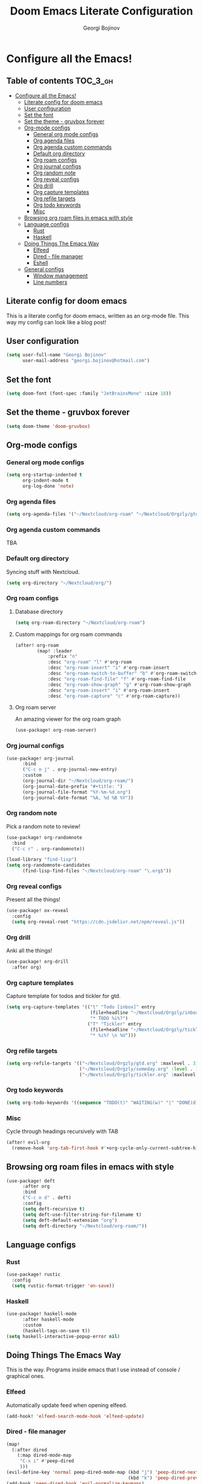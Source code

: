#+TITLE: Doom Emacs Literate Configuration
#+AUTHOR: Georgi Bojinov

* Configure all the Emacs!
** Table of contents :TOC_3_gh:
- [[#configure-all-the-emacs][Configure all the Emacs!]]
  - [[#literate-config-for-doom-emacs][Literate config for doom emacs]]
  - [[#user-configuration][User configuration]]
  - [[#set-the-font][Set the font]]
  - [[#set-the-theme---gruvbox-forever][Set the theme - gruvbox forever]]
  - [[#org-mode-configs][Org-mode configs]]
    - [[#general-org-mode-configs][General org mode configs]]
    - [[#org-agenda-files][Org agenda files]]
    - [[#org-agenda-custom-commands][Org agenda custom commands]]
    - [[#default-org-directory][Default org directory]]
    - [[#org-roam-configs][Org roam configs]]
    - [[#org-journal-configs][Org journal configs]]
    - [[#org-random-note][Org random note]]
    - [[#org-reveal-configs][Org reveal configs]]
    - [[#org-drill][Org drill]]
    - [[#org-capture-templates][Org capture templates]]
    - [[#org-refile-targets][Org refile targets]]
    - [[#org-todo-keywords][Org todo keywords]]
    - [[#misc][Misc]]
  - [[#browsing-org-roam-files-in-emacs-with-style][Browsing org roam files in emacs with style]]
  - [[#language-configs][Language configs]]
    - [[#rust][Rust]]
    - [[#haskell][Haskell]]
  - [[#doing-things-the-emacs-way][Doing Things The Emacs Way]]
    - [[#elfeed][Elfeed]]
    - [[#dired---file-manager][Dired - file manager]]
    - [[#eshell][Eshell]]
  - [[#general-configs][General configs]]
    - [[#window-management][Window management]]
    - [[#line-numbers][Line numbers]]

** Literate config for doom emacs
This is a literate config for doom emacs, written as an org-mode file.
This way my config can look like a blog post!

** User configuration
#+begin_src emacs-lisp :tangle yes
(setq user-full-name "Georgi Bojinov"
      user-mail-address "georgi.bojinov@hotmail.com")
#+end_src

** Set the font
#+begin_src emacs-lisp :tangle yes
(setq doom-font (font-spec :family "JetBrainsMono" :size 18))
#+end_src

** Set the theme - gruvbox forever
#+begin_src emacs-lisp :tangle yes
(setq doom-theme 'doom-gruvbox)
#+end_src

** Org-mode configs
*** General org mode configs
#+begin_src emacs-lisp :tangle yes
(setq org-startup-indented t
      org-indent-mode t
      org-log-done 'note)
#+end_src
*** Org agenda files
#+begin_src emacs-lisp :tangle yes
(setq org-agenda-files '("~/Nextcloud/org-roam" "~/Nextcloud/Orgzly/gtd.org" "~/Nextcloud/Orgzly/tickler.org" "~/Nextcloud/Orgzly/inbox.org"))
#+end_src
*** Org agenda custom commands
TBA
*** Default org directory
Syncing stuff with Nextcloud.
#+begin_src emacs-lisp :tangle yes
(setq org-directory "~/Nextcloud/org/")
#+end_src
*** Org roam configs
**** Database directory
#+begin_src emacs-lisp :tangle yes
(setq org-roam-directory "~/Nextcloud/org-roam")
#+end_src
**** Custom mappings for org roam commands
#+begin_src emacs-lisp :tangle yes
(after! org-roam
        (map! :leader
            :prefix "n"
            :desc "org-roam" "l" #'org-roam
            :desc "org-roam-insert" "i" #'org-roam-insert
            :desc "org-roam-switch-to-buffer" "b" #'org-roam-switch-to-buffer
            :desc "org-roam-find-file" "f" #'org-roam-find-file
            :desc "org-roam-show-graph" "g" #'org-roam-show-graph
            :desc "org-roam-insert" "i" #'org-roam-insert
            :desc "org-roam-capture" "c" #'org-roam-capture))
#+end_src
**** Org roam server
An amazing viewer for the org roam graph
#+begin_src emacs-lisp :tangle yes
(use-package! org-roam-server)
#+end_src
*** Org journal configs
#+begin_src emacs-lisp :tangle yes
(use-package! org-journal
      :bind
      ("C-c n j" . org-journal-new-entry)
      :custom
      (org-journal-dir "~/Nextcloud/org-roam/")
      (org-journal-date-prefix "#+title: ")
      (org-journal-file-format "%Y-%m-%d.org")
      (org-journal-date-format "%A, %d %B %Y"))
#+end_src

*** Org random note
Pick a random note to review!
#+begin_src emacs-lisp :tangle yes
(use-package! org-randomnote
  :bind
  ("C-c r" . org-randomnote))

(load-library "find-lisp")
(setq org-randomnote-candidates
      (find-lisp-find-files "~/Nextcloud/org-roam" "\.org$"))
#+end_src
*** Org reveal configs
Present all the things!
#+begin_src emacs-lisp :tangle yes
(use-package! ox-reveal
  :config
  (setq org-reveal-root "https://cdn.jsdelivr.net/npm/reveal.js"))
#+end_src
*** Org drill
Anki all the things!
#+begin_src emacs-lisp :tangle yes
(use-package! org-drill
  :after org)
#+end_src
*** Org capture templates
Capture template for todos and tickler for gtd.
#+begin_src emacs-lisp :tangle yes
(setq org-capture-templates '(("t" "Todo [inbox]" entry
                               (file+headline "~/Nextcloud/Orgzly/inbox.org" "Tasks")
                               "* TODO %i%?")
                              ("T" "Tickler" entry
                               (file+headline "~/Nextcloud/Orgzly/tickler.org" "Tickler")
                               "* %i%? \n %U")))
#+end_src

*** Org refile targets
#+begin_src emacs-lisp :tangle yes
(setq org-refile-targets '(("~/Nextcloud/Orgzly/gtd.org" :maxlevel . 3)
                           ("~/Nextcloud/Orgzly/someday.org" :level . 1)
                           ("~/Nextcloud/Orgzly/tickler.org" :maxlevel . 2)))
#+end_src

*** Org todo keywords
#+begin_src emacs-lisp :tangle yes
(setq org-todo-keywords '((sequence "TODO(t)" "WAITING(w)" "|" "DONE(d)" "CANCELLED(c)")))
#+end_src
*** Misc
Cycle through headings recursively with TAB
#+begin_src emacs-lisp :tangle yes
(after! evil-org
  (remove-hook 'org-tab-first-hook #'+org-cycle-only-current-subtree-h))
#+end_src
** Browsing org roam files in emacs with style
#+begin_src emacs-lisp :tangle yes
(use-package! deft
      :after org
      :bind
      ("C-c n d" . deft)
      :config
      (setq deft-recursive t)
      (setq deft-use-filter-string-for-filename t)
      (setq deft-default-extension "org")
      (setq deft-directory "~/Nextcloud/org-roam/"))
#+end_src

** Language configs
*** Rust
#+begin_src emacs-lisp :tangle yes
(use-package! rustic
  :config
  (setq rustic-format-trigger 'on-save))
#+end_src

*** Haskell
#+begin_src emacs-lisp :tangle yes
(use-package! haskell-mode
      :after haskell-mode
      :custom
      (haskell-tags-on-save t))
(setq haskell-interactive-popup-error nil)
#+end_src

** Doing Things The Emacs Way
This is the way. Programs inside emacs that I use instead of console / graphical ones.
*** Elfeed
Automatically update feed when opening elfeed.
#+begin_src emacs-lisp :tangle yes
(add-hook! 'elfeed-search-mode-hook 'elfeed-update)
#+end_src

*** Dired - file manager
#+begin_src emacs-lisp :tangle yes
(map!
  (:after dired
    (:map dired-mode-map
     "C-x i" #'peep-dired
     )))
(evil-define-key 'normal peep-dired-mode-map (kbd "j") 'peep-dired-next-file
                                             (kbd "k") 'peep-dired-prev-file)
(add-hook 'peep-dired-hook 'evil-normalize-keymaps)
#+end_src
*** Eshell
The elisp/bash shell

**** Autosuggestions (very slow atm not worth it)
#+begin_src emacs-lisp :tangle yes
;; (use-package! esh-autosuggest
;;  :hook (eshell-mode . esh-autosuggest-mode))
#+end_src
** General configs
*** Window management
More sensible window navigation.
#+begin_src emacs-lisp :tangle yes
(map!
 (:after evil
   :en "C-h"   #'evil-window-left
   :en "C-j"   #'evil-window-down
   :en "C-k"   #'evil-window-up
   :en "C-l"   #'evil-window-right))
#+end_src

*** Line numbers
#+begin_src emacs-lisp :tangle yes
(setq display-line-numbers-type t)
#+end_src
